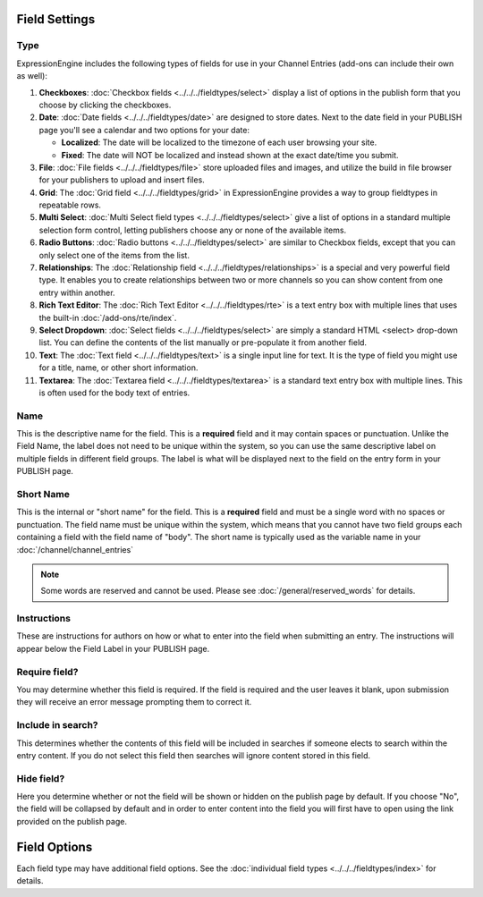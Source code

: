 Field Settings
^^^^^^^^^^^^^^

Type
~~~~

ExpressionEngine includes the following types of fields for use
in your Channel Entries (add-ons can include their own as well):

#. **Checkboxes**: :doc:`Checkbox fields <../../../fieldtypes/select>` display a list of options in the
   publish form that you choose by clicking the checkboxes.
#. **Date**: :doc:`Date fields <../../../fieldtypes/date>` are designed to store dates. Next to the
   date field in your PUBLISH page you'll see a calendar and two options
   for your date:

   -  **Localized**: The date will be localized to the timezone of each
      user browsing your site.
   -  **Fixed**: The date will NOT be localized and instead shown at the
      exact date/time you submit.
#. **File**: :doc:`File fields <../../../fieldtypes/file>` store uploaded files and images, and utilize
   the build in file browser for your publishers to upload and insert
   files.
#. **Grid**: The :doc:`Grid field <../../../fieldtypes/grid>` in ExpressionEngine provides a way to group
   fieldtypes in repeatable rows.
#. **Multi Select**: :doc:`Multi Select field types <../../../fieldtypes/select>` give a list of options in
   a standard multiple selection form control, letting publishers choose
   any or none of the available items.
#. **Radio Buttons**: :doc:`Radio buttons <../../../fieldtypes/select>` are similar to Checkbox fields,
   except that you can only select one of the items from the list.
#. **Relationships**: The :doc:`Relationship field <../../../fieldtypes/relationships>` is a special and very powerful field type. It
   enables you to create relationships between two or more channels so
   you can show content from one entry within another.
#. **Rich Text Editor**: The :doc:`Rich Text Editor <../../../fieldtypes/rte>` is a text entry box with multiple
   lines that uses the built-in :doc:`/add-ons/rte/index`.
#. **Select Dropdown**: :doc:`Select fields <../../../fieldtypes/select>` are simply a standard HTML <select> drop-down
   list. You can define the contents of the list manually or
   pre-populate it from another field.
#. **Text**: The :doc:`Text field <../../../fieldtypes/text>` is a single input line for text. It is the type
   of field you might use for a title, name, or other short information.
#. **Textarea**: The :doc:`Textarea field <../../../fieldtypes/textarea>` is a standard text entry box with multiple lines.
   This is often used for the body text of entries.

Name
~~~~

This is the descriptive name for the field. This is a **required** field
and it may contain spaces or punctuation. Unlike the Field Name, the
label does not need to be unique within the system, so you can use the
same descriptive label on multiple fields in different field groups. The
label is what will be displayed next to the field on the entry form in
your PUBLISH page.

Short Name
~~~~~~~~~~

This is the internal or "short name" for the field. This is a
**required** field and must be a single word with no spaces or
punctuation. The field name must be unique within the system, which
means that you cannot have two field groups each containing a field with
the field name of "body". The short name is typically used as the
variable name in your :doc:`/channel/channel_entries`

.. note:: Some words are reserved and cannot be used. Please
   see :doc:`/general/reserved_words` for details.

Instructions
~~~~~~~~~~~~

These are instructions for authors on how or what to enter into the
field when submitting an entry. The instructions will appear below the
Field Label in your PUBLISH page.


Require field?
~~~~~~~~~~~~~~

You may determine whether this field is required. If the field is
required and the user leaves it blank, upon submission they will receive
an error message prompting them to correct it.

Include in search?
~~~~~~~~~~~~~~~~~~

This determines whether the contents of this field will be included in
searches if someone elects to search within the entry content. If you do
not select this field then searches will ignore content stored in this
field.

Hide field?
~~~~~~~~~~~

Here you determine whether or not the field will be shown or hidden on
the publish page by default. If you choose "No", the field will be
collapsed by default and in order to enter content into the field you
will first have to open using the link provided on the publish page.

Field Options
^^^^^^^^^^^^^

Each field type may have additional field options.  See the :doc:`individual field types <../../../fieldtypes/index>` for details.
